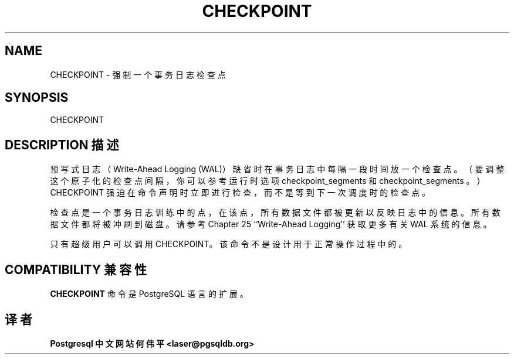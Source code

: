 .\" auto-generated by docbook2man-spec $Revision: 1.1 $
.TH "CHECKPOINT" "7" "2003-11-02" "SQL - Language Statements" "SQL Commands"
.SH NAME
CHECKPOINT \- 强制一个事务日志检查点

.SH SYNOPSIS
.sp
.nf
CHECKPOINT
.sp
.fi
.SH "DESCRIPTION 描述"
.PP
 预写式日志（Write-Ahead Logging (WAL)）缺省时在事务日志中每隔一段时间放一个检查点。 （要调整这个原子化的检查点间隔，你可以参考运行时选项 checkpoint_segments  和 checkpoint_segments 。） CHECKPOINT 强迫在命令声明时立即进行检查， 而不是等到下一次调度时的检查点。
.PP
 检查点是一个事务日志训练中的点，在该点，所有数据文件都被更新以反映日志中的信息。 所有数据文件都将被冲刷到磁盘。请参考 Chapter 25 ``Write-Ahead Logging'' 获取更多有关 WAL 系统的信息。
.PP
 只有超级用户可以调用 CHECKPOINT。 该命令不是设计用于正常操作过程中的。
.SH "COMPATIBILITY 兼容性"
.PP
\fBCHECKPOINT\fR 命令是 PostgreSQL 语言的扩展。
.SH "译者"
.B Postgresql 中文网站
.B 何伟平 <laser@pgsqldb.org>
